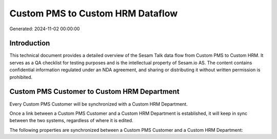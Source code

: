 =================================
Custom PMS to Custom HRM Dataflow
=================================

Generated: 2024-11-02 00:00:00

Introduction
------------

This technical document provides a detailed overview of the Sesam Talk data flow from Custom PMS to Custom HRM. It serves as a QA checklist for testing purposes and is the intellectual property of Sesam.io AS. The content contains confidential information regulated under an NDA agreement, and sharing or distributing it without written permission is prohibited.

Custom PMS Customer to Custom HRM Department
--------------------------------------------
Every Custom PMS Customer will be synchronized with a Custom HRM Department.

Once a link between a Custom PMS Customer and a Custom HRM Department is established, it will keep in sync between the two systems, regardless of where it is edited.

The following properties are synchronized between a Custom PMS Customer and a Custom HRM Department:

.. list-table::
   :header-rows: 1

   * - Custom PMS Customer Property
     - Custom HRM Department Property
     - Custom HRM Data Type

